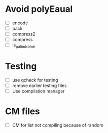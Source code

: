 
* Avoid polyEaual
- [ ] encode
- [ ] pack
- [ ] compress2
- [ ] compress
- [ ] is_palindrome


* Testing
- [ ] use qcheck for testing
- [ ] remove earlier testing files
- [ ] Use compilation manager

* CM files
- [ ] CM for list not compiling because of random
